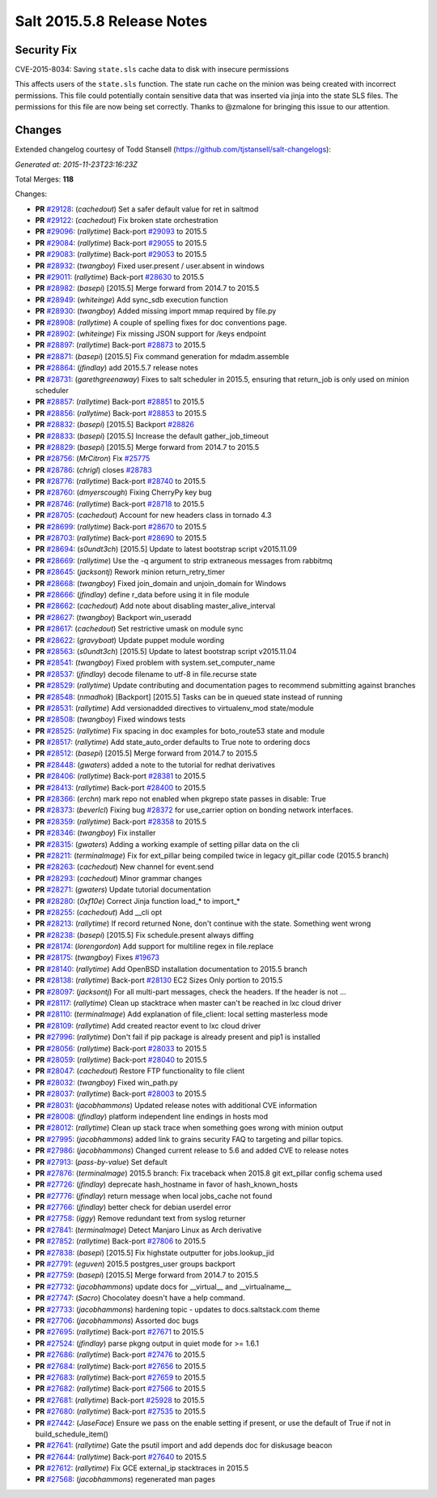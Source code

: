 ===========================
Salt 2015.5.8 Release Notes
===========================

Security Fix
============

CVE-2015-8034: Saving ``state.sls`` cache data to disk with insecure permissions

This affects users of the ``state.sls`` function. The state run cache on the minion was being created with incorrect permissions. This file could potentially contain sensitive data that was inserted via jinja into the state SLS files. The permissions for this file are now being set correctly. Thanks to @zmalone for bringing this issue to our attention.

Changes
=======

Extended changelog courtesy of Todd Stansell (https://github.com/tjstansell/salt-changelogs):

*Generated at: 2015-11-23T23:16:23Z*

Total Merges: **118**

Changes:

- **PR** `#29128`_: (*cachedout*) Set a safer default value for ret in saltmod

- **PR** `#29122`_: (*cachedout*) Fix broken state orchestration

- **PR** `#29096`_: (*rallytime*) Back-port `#29093`_ to 2015.5

- **PR** `#29084`_: (*rallytime*) Back-port `#29055`_ to 2015.5

- **PR** `#29083`_: (*rallytime*) Back-port `#29053`_ to 2015.5

- **PR** `#28932`_: (*twangboy*) Fixed user.present / user.absent in windows

- **PR** `#29011`_: (*rallytime*) Back-port `#28630`_ to 2015.5

- **PR** `#28982`_: (*basepi*) [2015.5] Merge forward from 2014.7 to 2015.5

- **PR** `#28949`_: (*whiteinge*) Add sync_sdb execution function

- **PR** `#28930`_: (*twangboy*) Added missing import mmap required by file.py

- **PR** `#28908`_: (*rallytime*) A couple of spelling fixes for doc conventions page.

- **PR** `#28902`_: (*whiteinge*) Fix missing JSON support for /keys endpoint

- **PR** `#28897`_: (*rallytime*) Back-port `#28873`_ to 2015.5

- **PR** `#28871`_: (*basepi*) [2015.5] Fix command generation for mdadm.assemble

- **PR** `#28864`_: (*jfindlay*) add 2015.5.7 release notes

- **PR** `#28731`_: (*garethgreenaway*) Fixes to salt scheduler in 2015.5, ensuring that return_job is only used on minion scheduler

- **PR** `#28857`_: (*rallytime*) Back-port `#28851`_ to 2015.5

- **PR** `#28856`_: (*rallytime*) Back-port `#28853`_ to 2015.5

- **PR** `#28832`_: (*basepi*) [2015.5] Backport `#28826`_

- **PR** `#28833`_: (*basepi*) [2015.5] Increase the default gather_job_timeout

- **PR** `#28829`_: (*basepi*) [2015.5] Merge forward from 2014.7 to 2015.5

- **PR** `#28756`_: (*MrCitron*) Fix `#25775`_

- **PR** `#28786`_: (*chrigl*) closes `#28783`_

- **PR** `#28776`_: (*rallytime*) Back-port `#28740`_ to 2015.5

- **PR** `#28760`_: (*dmyerscough*) Fixing CherryPy key bug

- **PR** `#28746`_: (*rallytime*) Back-port `#28718`_ to 2015.5

- **PR** `#28705`_: (*cachedout*) Account for new headers class in tornado 4.3

- **PR** `#28699`_: (*rallytime*) Back-port `#28670`_ to 2015.5

- **PR** `#28703`_: (*rallytime*) Back-port `#28690`_ to 2015.5

- **PR** `#28694`_: (*s0undt3ch*) [2015.5] Update to latest bootstrap script v2015.11.09

- **PR** `#28669`_: (*rallytime*) Use the -q argument to strip extraneous messages from rabbitmq

- **PR** `#28645`_: (*jacksontj*) Rework minion return_retry_timer

- **PR** `#28668`_: (*twangboy*) Fixed join_domain and unjoin_domain for Windows

- **PR** `#28666`_: (*jfindlay*) define r_data before using it in file module

- **PR** `#28662`_: (*cachedout*) Add note about disabling master_alive_interval

- **PR** `#28627`_: (*twangboy*) Backport win_useradd

- **PR** `#28617`_: (*cachedout*) Set restrictive umask on module sync

- **PR** `#28622`_: (*gravyboat*) Update puppet module wording

- **PR** `#28563`_: (*s0undt3ch*) [2015.5] Update to latest bootstrap script v2015.11.04

- **PR** `#28541`_: (*twangboy*) Fixed problem with system.set_computer_name

- **PR** `#28537`_: (*jfindlay*) decode filename to utf-8 in file.recurse state

- **PR** `#28529`_: (*rallytime*) Update contributing and documentation pages to recommend submitting against branches

- **PR** `#28548`_: (*nmadhok*) [Backport] [2015.5] Tasks can be in queued state instead of running

- **PR** `#28531`_: (*rallytime*) Add versionadded directives to virtualenv_mod state/module

- **PR** `#28508`_: (*twangboy*) Fixed windows tests

- **PR** `#28525`_: (*rallytime*) Fix spacing in doc examples for boto_route53 state and module

- **PR** `#28517`_: (*rallytime*) Add state_auto_order defaults to True note to ordering docs

- **PR** `#28512`_: (*basepi*) [2015.5] Merge forward from 2014.7 to 2015.5

- **PR** `#28448`_: (*gwaters*) added a note to the tutorial for redhat derivatives

- **PR** `#28406`_: (*rallytime*) Back-port `#28381`_ to 2015.5

- **PR** `#28413`_: (*rallytime*) Back-port `#28400`_ to 2015.5

- **PR** `#28366`_: (*erchn*) mark repo not enabled when pkgrepo state passes in disable: True

- **PR** `#28373`_: (*beverlcl*) Fixing bug `#28372`_ for use_carrier option on bonding network interfaces.

- **PR** `#28359`_: (*rallytime*) Back-port `#28358`_ to 2015.5

- **PR** `#28346`_: (*twangboy*) Fix installer

- **PR** `#28315`_: (*gwaters*) Adding a working example of setting pillar data on the cli

- **PR** `#28211`_: (*terminalmage*) Fix for ext_pillar being compiled twice in legacy git_pillar code (2015.5 branch)

- **PR** `#28263`_: (*cachedout*) New channel for event.send

- **PR** `#28293`_: (*cachedout*) Minor grammar changes

- **PR** `#28271`_: (*gwaters*) Update tutorial documentation

- **PR** `#28280`_: (*0xf10e*) Correct Jinja function load_* to import_*

- **PR** `#28255`_: (*cachedout*) Add __cli opt

- **PR** `#28213`_: (*rallytime*) If record returned None, don't continue with the state. Something went wrong

- **PR** `#28238`_: (*basepi*) [2015.5] Fix schedule.present always diffing

- **PR** `#28174`_: (*lorengordon*) Add support for multiline regex in file.replace

- **PR** `#28175`_: (*twangboy*) Fixes `#19673`_

- **PR** `#28140`_: (*rallytime*) Add OpenBSD installation documentation to 2015.5 branch

- **PR** `#28138`_: (*rallytime*) Back-port `#28130`_ EC2 Sizes Only portion to 2015.5

- **PR** `#28097`_: (*jacksontj*) For all multi-part messages, check the headers. If the header is not …

- **PR** `#28117`_: (*rallytime*) Clean up stacktrace when master can't be reached in lxc cloud driver

- **PR** `#28110`_: (*terminalmage*) Add explanation of file_client: local setting masterless mode

- **PR** `#28109`_: (*rallytime*) Add created reactor event to lxc cloud driver

- **PR** `#27996`_: (*rallytime*) Don't fail if pip package is already present and pip1 is installed

- **PR** `#28056`_: (*rallytime*) Back-port `#28033`_ to 2015.5

- **PR** `#28059`_: (*rallytime*) Back-port `#28040`_ to 2015.5

- **PR** `#28047`_: (*cachedout*) Restore FTP functionality to file client

- **PR** `#28032`_: (*twangboy*) Fixed win_path.py

- **PR** `#28037`_: (*rallytime*) Back-port `#28003`_ to 2015.5

- **PR** `#28031`_: (*jacobhammons*) Updated release notes with additional CVE information

- **PR** `#28008`_: (*jfindlay*) platform independent line endings in hosts mod

- **PR** `#28012`_: (*rallytime*) Clean up stack trace when something goes wrong with minion output

- **PR** `#27995`_: (*jacobhammons*) added link to grains security FAQ to targeting and pillar topics.

- **PR** `#27986`_: (*jacobhammons*) Changed current release to 5.6 and added CVE to release notes

- **PR** `#27913`_: (*pass-by-value*) Set default

- **PR** `#27876`_: (*terminalmage*) 2015.5 branch: Fix traceback when 2015.8 git ext_pillar config schema used

- **PR** `#27726`_: (*jfindlay*) deprecate hash_hostname in favor of hash_known_hosts

- **PR** `#27776`_: (*jfindlay*) return message when local jobs_cache not found

- **PR** `#27766`_: (*jfindlay*) better check for debian userdel error

- **PR** `#27758`_: (*iggy*) Remove redundant text from syslog returner

- **PR** `#27841`_: (*terminalmage*) Detect Manjaro Linux as Arch derivative

- **PR** `#27852`_: (*rallytime*) Back-port `#27806`_ to 2015.5

- **PR** `#27838`_: (*basepi*) [2015.5] Fix highstate outputter for jobs.lookup_jid

- **PR** `#27791`_: (*eguven*) 2015.5 postgres_user groups backport

- **PR** `#27759`_: (*basepi*) [2015.5] Merge forward from 2014.7 to 2015.5

- **PR** `#27732`_: (*jacobhammons*) update docs for __virtual__ and __virtualname__

- **PR** `#27747`_: (*Sacro*) Chocolatey doesn't have a help command.

- **PR** `#27733`_: (*jacobhammons*) hardening topic - updates to docs.saltstack.com theme

- **PR** `#27706`_: (*jacobhammons*) Assorted doc bugs

- **PR** `#27695`_: (*rallytime*) Back-port `#27671`_ to 2015.5

- **PR** `#27524`_: (*jfindlay*) parse pkgng output in quiet mode for >= 1.6.1

- **PR** `#27686`_: (*rallytime*) Back-port `#27476`_ to 2015.5

- **PR** `#27684`_: (*rallytime*) Back-port `#27656`_ to 2015.5

- **PR** `#27683`_: (*rallytime*) Back-port `#27659`_ to 2015.5

- **PR** `#27682`_: (*rallytime*) Back-port `#27566`_ to 2015.5

- **PR** `#27681`_: (*rallytime*) Back-port `#25928`_ to 2015.5

- **PR** `#27680`_: (*rallytime*) Back-port `#27535`_ to 2015.5

- **PR** `#27442`_: (*JaseFace*) Ensure we pass on the enable setting if present, or use the default of True if not in build_schedule_item()

- **PR** `#27641`_: (*rallytime*) Gate the psutil import and add depends doc for diskusage beacon

- **PR** `#27644`_: (*rallytime*) Back-port `#27640`_ to 2015.5

- **PR** `#27612`_: (*rallytime*) Fix GCE external_ip stacktraces in 2015.5

- **PR** `#27568`_: (*jacobhammons*) regenerated man pages

.. _`#19673`: https://github.com/saltstack/salt/issues/19673
.. _`#25521`: https://github.com/saltstack/salt/pull/25521
.. _`#25775`: https://github.com/saltstack/salt/issues/25775
.. _`#25928`: https://github.com/saltstack/salt/pull/25928
.. _`#27201`: https://github.com/saltstack/salt/pull/27201
.. _`#27286`: https://github.com/saltstack/salt/pull/27286
.. _`#27390`: https://github.com/saltstack/salt/pull/27390
.. _`#27442`: https://github.com/saltstack/salt/pull/27442
.. _`#27476`: https://github.com/saltstack/salt/pull/27476
.. _`#27524`: https://github.com/saltstack/salt/pull/27524
.. _`#27535`: https://github.com/saltstack/salt/pull/27535
.. _`#27566`: https://github.com/saltstack/salt/pull/27566
.. _`#27568`: https://github.com/saltstack/salt/pull/27568
.. _`#27612`: https://github.com/saltstack/salt/pull/27612
.. _`#27640`: https://github.com/saltstack/salt/pull/27640
.. _`#27641`: https://github.com/saltstack/salt/pull/27641
.. _`#27644`: https://github.com/saltstack/salt/pull/27644
.. _`#27656`: https://github.com/saltstack/salt/pull/27656
.. _`#27659`: https://github.com/saltstack/salt/pull/27659
.. _`#27671`: https://github.com/saltstack/salt/pull/27671
.. _`#27680`: https://github.com/saltstack/salt/pull/27680
.. _`#27681`: https://github.com/saltstack/salt/pull/27681
.. _`#27682`: https://github.com/saltstack/salt/pull/27682
.. _`#27683`: https://github.com/saltstack/salt/pull/27683
.. _`#27684`: https://github.com/saltstack/salt/pull/27684
.. _`#27686`: https://github.com/saltstack/salt/pull/27686
.. _`#27695`: https://github.com/saltstack/salt/pull/27695
.. _`#27706`: https://github.com/saltstack/salt/pull/27706
.. _`#27726`: https://github.com/saltstack/salt/pull/27726
.. _`#27732`: https://github.com/saltstack/salt/pull/27732
.. _`#27733`: https://github.com/saltstack/salt/pull/27733
.. _`#27747`: https://github.com/saltstack/salt/pull/27747
.. _`#27758`: https://github.com/saltstack/salt/pull/27758
.. _`#27759`: https://github.com/saltstack/salt/pull/27759
.. _`#27766`: https://github.com/saltstack/salt/pull/27766
.. _`#27776`: https://github.com/saltstack/salt/pull/27776
.. _`#27791`: https://github.com/saltstack/salt/pull/27791
.. _`#27806`: https://github.com/saltstack/salt/pull/27806
.. _`#27838`: https://github.com/saltstack/salt/pull/27838
.. _`#27841`: https://github.com/saltstack/salt/pull/27841
.. _`#27852`: https://github.com/saltstack/salt/pull/27852
.. _`#27876`: https://github.com/saltstack/salt/pull/27876
.. _`#27913`: https://github.com/saltstack/salt/pull/27913
.. _`#27986`: https://github.com/saltstack/salt/pull/27986
.. _`#27995`: https://github.com/saltstack/salt/pull/27995
.. _`#27996`: https://github.com/saltstack/salt/pull/27996
.. _`#28003`: https://github.com/saltstack/salt/pull/28003
.. _`#28008`: https://github.com/saltstack/salt/pull/28008
.. _`#28012`: https://github.com/saltstack/salt/pull/28012
.. _`#28031`: https://github.com/saltstack/salt/pull/28031
.. _`#28032`: https://github.com/saltstack/salt/pull/28032
.. _`#28033`: https://github.com/saltstack/salt/pull/28033
.. _`#28037`: https://github.com/saltstack/salt/pull/28037
.. _`#28040`: https://github.com/saltstack/salt/pull/28040
.. _`#28047`: https://github.com/saltstack/salt/pull/28047
.. _`#28056`: https://github.com/saltstack/salt/pull/28056
.. _`#28059`: https://github.com/saltstack/salt/pull/28059
.. _`#28097`: https://github.com/saltstack/salt/pull/28097
.. _`#28103`: https://github.com/saltstack/salt/pull/28103
.. _`#28109`: https://github.com/saltstack/salt/pull/28109
.. _`#28110`: https://github.com/saltstack/salt/pull/28110
.. _`#28117`: https://github.com/saltstack/salt/pull/28117
.. _`#28130`: https://github.com/saltstack/salt/pull/28130
.. _`#28138`: https://github.com/saltstack/salt/pull/28138
.. _`#28140`: https://github.com/saltstack/salt/pull/28140
.. _`#28174`: https://github.com/saltstack/salt/pull/28174
.. _`#28175`: https://github.com/saltstack/salt/pull/28175
.. _`#28210`: https://github.com/saltstack/salt/pull/28210
.. _`#28211`: https://github.com/saltstack/salt/pull/28211
.. _`#28213`: https://github.com/saltstack/salt/pull/28213
.. _`#28238`: https://github.com/saltstack/salt/pull/28238
.. _`#28255`: https://github.com/saltstack/salt/pull/28255
.. _`#28263`: https://github.com/saltstack/salt/pull/28263
.. _`#28271`: https://github.com/saltstack/salt/pull/28271
.. _`#28280`: https://github.com/saltstack/salt/pull/28280
.. _`#28293`: https://github.com/saltstack/salt/pull/28293
.. _`#28315`: https://github.com/saltstack/salt/pull/28315
.. _`#28346`: https://github.com/saltstack/salt/pull/28346
.. _`#28358`: https://github.com/saltstack/salt/pull/28358
.. _`#28359`: https://github.com/saltstack/salt/pull/28359
.. _`#28366`: https://github.com/saltstack/salt/pull/28366
.. _`#28372`: https://github.com/saltstack/salt/issues/28372
.. _`#28373`: https://github.com/saltstack/salt/pull/28373
.. _`#28381`: https://github.com/saltstack/salt/pull/28381
.. _`#28400`: https://github.com/saltstack/salt/pull/28400
.. _`#28406`: https://github.com/saltstack/salt/pull/28406
.. _`#28407`: https://github.com/saltstack/salt/pull/28407
.. _`#28413`: https://github.com/saltstack/salt/pull/28413
.. _`#28448`: https://github.com/saltstack/salt/pull/28448
.. _`#28461`: https://github.com/saltstack/salt/pull/28461
.. _`#28508`: https://github.com/saltstack/salt/pull/28508
.. _`#28512`: https://github.com/saltstack/salt/pull/28512
.. _`#28517`: https://github.com/saltstack/salt/pull/28517
.. _`#28525`: https://github.com/saltstack/salt/pull/28525
.. _`#28529`: https://github.com/saltstack/salt/pull/28529
.. _`#28531`: https://github.com/saltstack/salt/pull/28531
.. _`#28537`: https://github.com/saltstack/salt/pull/28537
.. _`#28538`: https://github.com/saltstack/salt/pull/28538
.. _`#28541`: https://github.com/saltstack/salt/pull/28541
.. _`#28546`: https://github.com/saltstack/salt/pull/28546
.. _`#28548`: https://github.com/saltstack/salt/pull/28548
.. _`#28563`: https://github.com/saltstack/salt/pull/28563
.. _`#28617`: https://github.com/saltstack/salt/pull/28617
.. _`#28622`: https://github.com/saltstack/salt/pull/28622
.. _`#28627`: https://github.com/saltstack/salt/pull/28627
.. _`#28630`: https://github.com/saltstack/salt/pull/28630
.. _`#28645`: https://github.com/saltstack/salt/pull/28645
.. _`#28662`: https://github.com/saltstack/salt/pull/28662
.. _`#28666`: https://github.com/saltstack/salt/pull/28666
.. _`#28668`: https://github.com/saltstack/salt/pull/28668
.. _`#28669`: https://github.com/saltstack/salt/pull/28669
.. _`#28670`: https://github.com/saltstack/salt/pull/28670
.. _`#28690`: https://github.com/saltstack/salt/pull/28690
.. _`#28694`: https://github.com/saltstack/salt/pull/28694
.. _`#28699`: https://github.com/saltstack/salt/pull/28699
.. _`#28703`: https://github.com/saltstack/salt/pull/28703
.. _`#28705`: https://github.com/saltstack/salt/pull/28705
.. _`#28716`: https://github.com/saltstack/salt/pull/28716
.. _`#28717`: https://github.com/saltstack/salt/pull/28717
.. _`#28718`: https://github.com/saltstack/salt/pull/28718
.. _`#28731`: https://github.com/saltstack/salt/pull/28731
.. _`#28740`: https://github.com/saltstack/salt/pull/28740
.. _`#28746`: https://github.com/saltstack/salt/pull/28746
.. _`#28756`: https://github.com/saltstack/salt/pull/28756
.. _`#28760`: https://github.com/saltstack/salt/pull/28760
.. _`#28776`: https://github.com/saltstack/salt/pull/28776
.. _`#28777`: https://github.com/saltstack/salt/pull/28777
.. _`#28783`: https://github.com/saltstack/salt/issues/28783
.. _`#28786`: https://github.com/saltstack/salt/pull/28786
.. _`#28826`: https://github.com/saltstack/salt/pull/28826
.. _`#28829`: https://github.com/saltstack/salt/pull/28829
.. _`#28832`: https://github.com/saltstack/salt/pull/28832
.. _`#28833`: https://github.com/saltstack/salt/pull/28833
.. _`#28839`: https://github.com/saltstack/salt/pull/28839
.. _`#28851`: https://github.com/saltstack/salt/pull/28851
.. _`#28853`: https://github.com/saltstack/salt/pull/28853
.. _`#28856`: https://github.com/saltstack/salt/pull/28856
.. _`#28857`: https://github.com/saltstack/salt/pull/28857
.. _`#28864`: https://github.com/saltstack/salt/pull/28864
.. _`#28871`: https://github.com/saltstack/salt/pull/28871
.. _`#28873`: https://github.com/saltstack/salt/pull/28873
.. _`#28897`: https://github.com/saltstack/salt/pull/28897
.. _`#28902`: https://github.com/saltstack/salt/pull/28902
.. _`#28908`: https://github.com/saltstack/salt/pull/28908
.. _`#28930`: https://github.com/saltstack/salt/pull/28930
.. _`#28932`: https://github.com/saltstack/salt/pull/28932
.. _`#28949`: https://github.com/saltstack/salt/pull/28949
.. _`#28982`: https://github.com/saltstack/salt/pull/28982
.. _`#29011`: https://github.com/saltstack/salt/pull/29011
.. _`#29053`: https://github.com/saltstack/salt/pull/29053
.. _`#29055`: https://github.com/saltstack/salt/pull/29055
.. _`#29083`: https://github.com/saltstack/salt/pull/29083
.. _`#29084`: https://github.com/saltstack/salt/pull/29084
.. _`#29093`: https://github.com/saltstack/salt/pull/29093
.. _`#29096`: https://github.com/saltstack/salt/pull/29096
.. _`#29122`: https://github.com/saltstack/salt/pull/29122
.. _`#29128`: https://github.com/saltstack/salt/pull/29128
